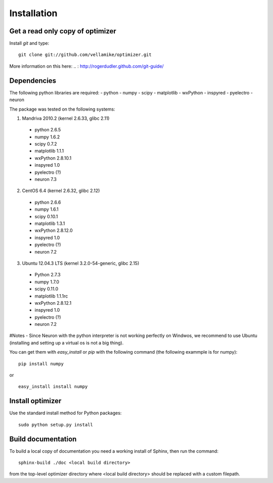 Installation
============

Get a read only copy of optimizer
----------------------------------

Install `git` and type:

::

    git clone git://github.com/vellamike/optimizer.git

More information on this here:
.. : http://rogerdudler.github.com/git-guide/


Dependencies
-------------

The following python libraries are required:
- python
- numpy 
- scipy 
- matplotlib 
- wxPython 
- inspyred 
- pyelectro 
- neuron

The package was tested on the following systems:

1. Mandriva 2010.2 (kernel 2.6.33, glibc 2.11)
  - python 2.6.5
  - numpy 1.6.2
  - scipy 0.7.2
  - matplotlib 1.1.1
  - wxPython 2.8.10.1
  - inspyred 1.0
  - pyelectro (?)
  - neuron 7.3

2. CentOS 6.4 (kernel 2.6.32, glibc 2.12)
  - python 2.6.6
  - numpy 1.6.1
  - scipy 0.10.1
  - matplotlib 1.3.1
  - wxPython 2.8.12.0
  - inspyred 1.0
  - pyelectro (?)
  - neuron 7.2

3. Ubuntu 12.04.3 LTS (kernel 3.2.0-54-generic, glibc 2.15)
  - Python 2.7.3
  - numpy 1.7.0
  - scipy 0.11.0
  - matplotlib 1.1.1rc
  - wxPython 2.8.12.1
  - inspyred 1.0
  - pyelectro (?)
  - neuron 7.2

#Notes
- Since Neuron with the python interpreter is not working perfectly on Windwos,
we recommend to use Ubuntu (installing and setting up a virtual os is not a big thing).


You can get them with `easy_install` or `pip` with the following
command (the following exammple is for numpy):

::
   
   pip install numpy

or

::
   
   easy_install install numpy


Install optimizer
------------------

Use the standard install method for Python packages:


::

    sudo python setup.py install

Build documentation
-------------------

To build a local copy of documentation you need a working install of
Sphinx, then run the command:

::

    sphinx-build ./doc <local build directory>

from the top-level optimizer directory where <local build directory>
should be replaced with a custom filepath.
